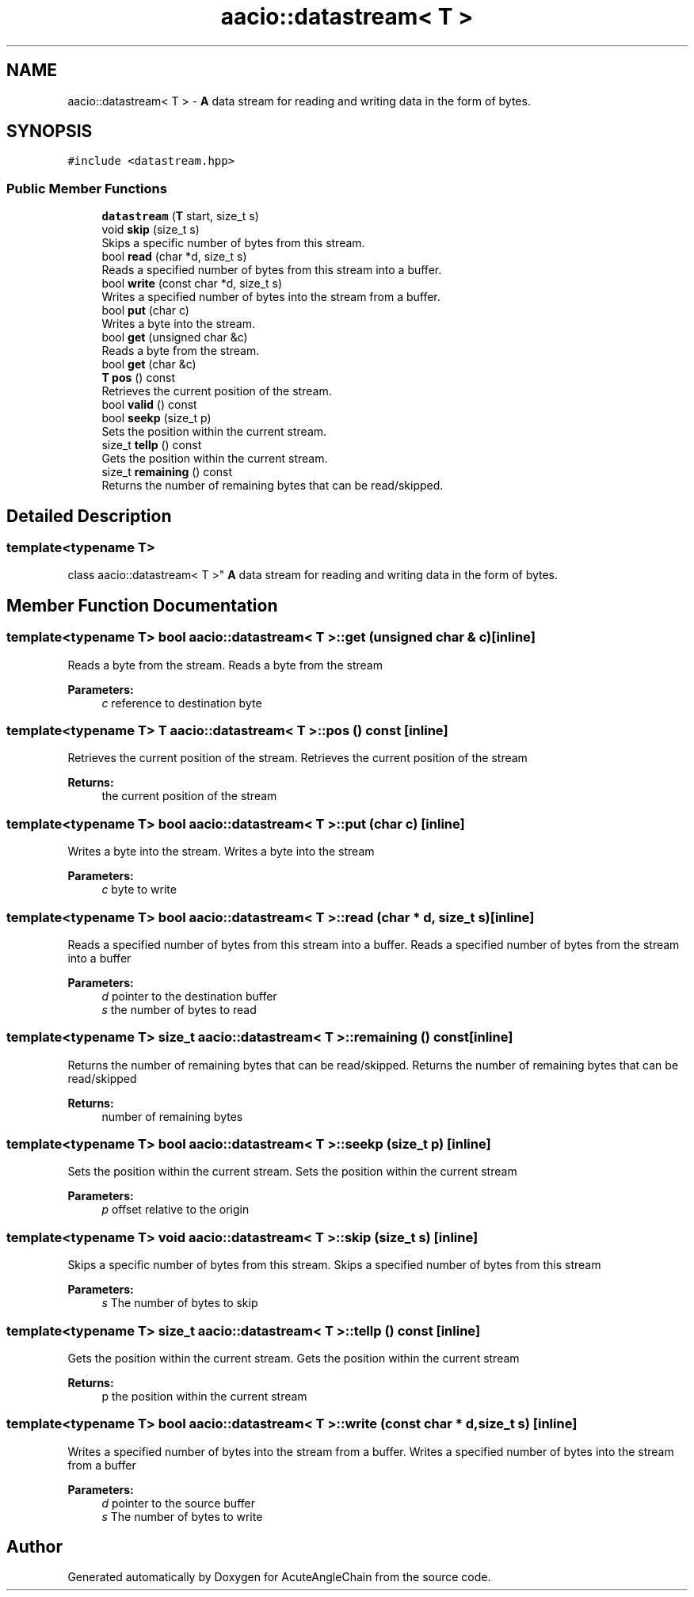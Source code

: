 .TH "aacio::datastream< T >" 3 "Sun Jun 3 2018" "AcuteAngleChain" \" -*- nroff -*-
.ad l
.nh
.SH NAME
aacio::datastream< T > \- \fBA\fP data stream for reading and writing data in the form of bytes\&.  

.SH SYNOPSIS
.br
.PP
.PP
\fC#include <datastream\&.hpp>\fP
.SS "Public Member Functions"

.in +1c
.ti -1c
.RI "\fBdatastream\fP (\fBT\fP start, size_t s)"
.br
.ti -1c
.RI "void \fBskip\fP (size_t s)"
.br
.RI "Skips a specific number of bytes from this stream\&. "
.ti -1c
.RI "bool \fBread\fP (char *d, size_t s)"
.br
.RI "Reads a specified number of bytes from this stream into a buffer\&. "
.ti -1c
.RI "bool \fBwrite\fP (const char *d, size_t s)"
.br
.RI "Writes a specified number of bytes into the stream from a buffer\&. "
.ti -1c
.RI "bool \fBput\fP (char c)"
.br
.RI "Writes a byte into the stream\&. "
.ti -1c
.RI "bool \fBget\fP (unsigned char &c)"
.br
.RI "Reads a byte from the stream\&. "
.ti -1c
.RI "bool \fBget\fP (char &c)"
.br
.ti -1c
.RI "\fBT\fP \fBpos\fP () const"
.br
.RI "Retrieves the current position of the stream\&. "
.ti -1c
.RI "bool \fBvalid\fP () const"
.br
.ti -1c
.RI "bool \fBseekp\fP (size_t p)"
.br
.RI "Sets the position within the current stream\&. "
.ti -1c
.RI "size_t \fBtellp\fP () const"
.br
.RI "Gets the position within the current stream\&. "
.ti -1c
.RI "size_t \fBremaining\fP () const"
.br
.RI "Returns the number of remaining bytes that can be read/skipped\&. "
.in -1c
.SH "Detailed Description"
.PP 

.SS "template<typename T>
.br
class aacio::datastream< T >"
\fBA\fP data stream for reading and writing data in the form of bytes\&. 
.SH "Member Function Documentation"
.PP 
.SS "template<typename T> bool \fBaacio::datastream\fP< \fBT\fP >::get (unsigned char & c)\fC [inline]\fP"

.PP
Reads a byte from the stream\&. Reads a byte from the stream 
.PP
\fBParameters:\fP
.RS 4
\fIc\fP reference to destination byte 
.RE
.PP

.SS "template<typename T> \fBT\fP \fBaacio::datastream\fP< \fBT\fP >::pos () const\fC [inline]\fP"

.PP
Retrieves the current position of the stream\&. Retrieves the current position of the stream 
.PP
\fBReturns:\fP
.RS 4
the current position of the stream 
.RE
.PP

.SS "template<typename T> bool \fBaacio::datastream\fP< \fBT\fP >::put (char c)\fC [inline]\fP"

.PP
Writes a byte into the stream\&. Writes a byte into the stream 
.PP
\fBParameters:\fP
.RS 4
\fIc\fP byte to write 
.RE
.PP

.SS "template<typename T> bool \fBaacio::datastream\fP< \fBT\fP >::read (char * d, size_t s)\fC [inline]\fP"

.PP
Reads a specified number of bytes from this stream into a buffer\&. Reads a specified number of bytes from the stream into a buffer 
.PP
\fBParameters:\fP
.RS 4
\fId\fP pointer to the destination buffer 
.br
\fIs\fP the number of bytes to read 
.RE
.PP

.SS "template<typename T> size_t \fBaacio::datastream\fP< \fBT\fP >::remaining () const\fC [inline]\fP"

.PP
Returns the number of remaining bytes that can be read/skipped\&. Returns the number of remaining bytes that can be read/skipped 
.PP
\fBReturns:\fP
.RS 4
number of remaining bytes 
.RE
.PP

.SS "template<typename T> bool \fBaacio::datastream\fP< \fBT\fP >::seekp (size_t p)\fC [inline]\fP"

.PP
Sets the position within the current stream\&. Sets the position within the current stream 
.PP
\fBParameters:\fP
.RS 4
\fIp\fP offset relative to the origin 
.RE
.PP

.SS "template<typename T> void \fBaacio::datastream\fP< \fBT\fP >::skip (size_t s)\fC [inline]\fP"

.PP
Skips a specific number of bytes from this stream\&. Skips a specified number of bytes from this stream 
.PP
\fBParameters:\fP
.RS 4
\fIs\fP The number of bytes to skip 
.RE
.PP

.SS "template<typename T> size_t \fBaacio::datastream\fP< \fBT\fP >::tellp () const\fC [inline]\fP"

.PP
Gets the position within the current stream\&. Gets the position within the current stream 
.PP
\fBReturns:\fP
.RS 4
p the position within the current stream 
.RE
.PP

.SS "template<typename T> bool \fBaacio::datastream\fP< \fBT\fP >::write (const char * d, size_t s)\fC [inline]\fP"

.PP
Writes a specified number of bytes into the stream from a buffer\&. Writes a specified number of bytes into the stream from a buffer 
.PP
\fBParameters:\fP
.RS 4
\fId\fP pointer to the source buffer 
.br
\fIs\fP The number of bytes to write 
.RE
.PP


.SH "Author"
.PP 
Generated automatically by Doxygen for AcuteAngleChain from the source code\&.

